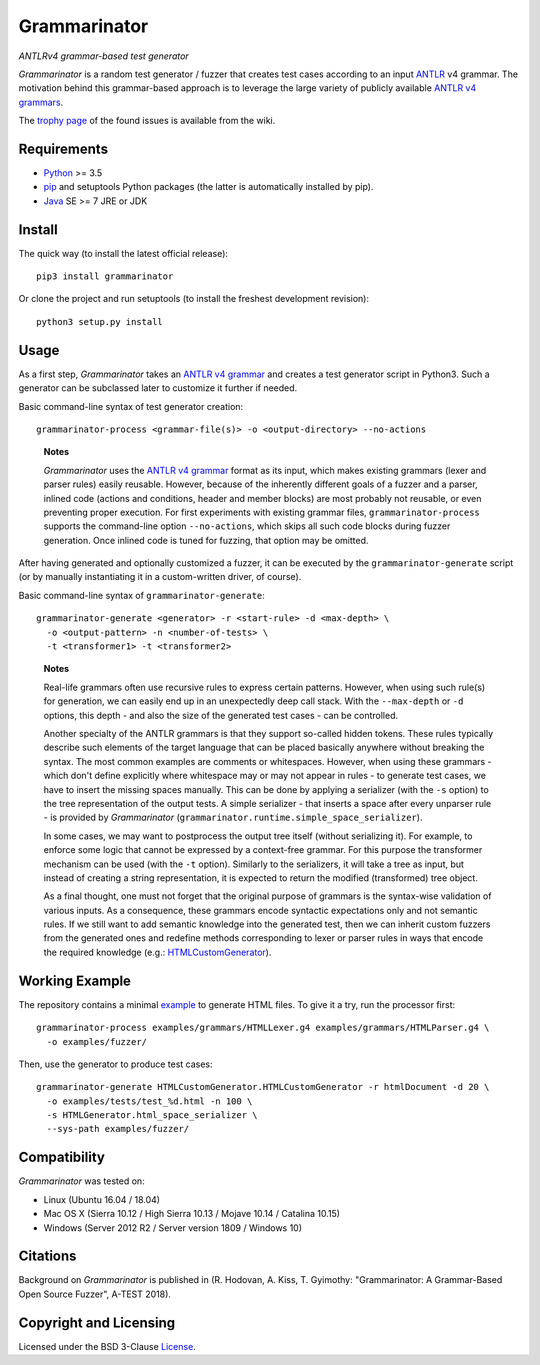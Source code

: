 =============
Grammarinator
=============
*ANTLRv4 grammar-based test generator*

.. image:: https://img.shields.io/pypi/v/grammarinator?logo=python&logoColor=white
   :target: https://pypi.org/project/grammarinator/
.. image:: https://img.shields.io/pypi/l/grammarinator?logo=open-source-initiative&logoColor=white
   :target: https://pypi.org/project/grammarinator/
.. image:: https://img.shields.io/travis/renatahodovan/grammarinator/master?logo=travis&logoColor=white
   :target: https://travis-ci.org/renatahodovan/grammarinator
.. image:: https://img.shields.io/coveralls/github/renatahodovan/grammarinator/master?logo=coveralls&logoColor=white
   :target: https://coveralls.io/github/renatahodovan/grammarinator

*Grammarinator* is a random test generator / fuzzer that creates test cases
according to an input ANTLR_ v4 grammar. The motivation behind this
grammar-based approach is to leverage the large variety of publicly
available `ANTLR v4 grammars`_.

The `trophy page`_ of the found issues is available from the wiki.

.. _ANTLR: http://www.antlr.org
.. _`ANTLR v4 grammars`: https://github.com/antlr/grammars-v4
.. _`trophy page`: https://github.com/renatahodovan/grammarinator/wiki


Requirements
============

* Python_ >= 3.5
* pip_ and setuptools Python packages (the latter is automatically installed by
  pip).
* Java_ SE >= 7 JRE or JDK

.. _Python: https://www.python.org
.. _pip: https://pip.pypa.io
.. _Java: https://www.oracle.com/java/


Install
=======

The quick way (to install the latest official release)::

    pip3 install grammarinator

Or clone the project and run setuptools (to install the freshest development
revision)::

    python3 setup.py install


Usage
=====

As a first step, *Grammarinator* takes an `ANTLR v4 grammar`_ and creates a test
generator script in Python3. Such a generator can be subclassed later to
customize it further if needed.

Basic command-line syntax of test generator creation::

    grammarinator-process <grammar-file(s)> -o <output-directory> --no-actions

..

    **Notes**

    *Grammarinator* uses the `ANTLR v4 grammar`_ format as its input, which
    makes existing grammars (lexer and parser rules) easily reusable. However,
    because of the inherently different goals of a fuzzer and a parser, inlined
    code (actions and conditions, header and member blocks) are most probably
    not reusable, or even preventing proper execution. For first experiments
    with existing grammar files, ``grammarinator-process`` supports the
    command-line option ``--no-actions``, which skips all such code blocks
    during fuzzer generation. Once inlined code is tuned for fuzzing, that
    option may be omitted.

.. _`ANTLR v4 grammar`: https://github.com/antlr/grammars-v4

After having generated and optionally customized a fuzzer, it can be executed
by the ``grammarinator-generate`` script (or by manually instantiating it in a
custom-written driver, of course).

Basic command-line syntax of ``grammarinator-generate``::

    grammarinator-generate <generator> -r <start-rule> -d <max-depth> \
      -o <output-pattern> -n <number-of-tests> \
      -t <transformer1> -t <transformer2>

..

    **Notes**

    Real-life grammars often use recursive rules to express certain patterns.
    However, when using such rule(s) for generation, we can easily end up in an
    unexpectedly deep call stack. With the ``--max-depth`` or ``-d`` options,
    this depth - and also the size of the generated test cases - can be
    controlled.

    Another specialty of the ANTLR grammars is that they support so-called
    hidden tokens. These rules typically describe such elements of the target
    language that can be placed basically anywhere without breaking the syntax.
    The most common examples are comments or whitespaces. However, when using
    these grammars - which don't define explicitly where whitespace may or may
    not appear in rules - to generate test cases, we have to insert the missing
    spaces manually. This can be done by applying a serializer (with the ``-s``
    option) to the tree representation of the output tests. A simple serializer
    - that inserts a space after every unparser rule - is provided by
    *Grammarinator* (``grammarinator.runtime.simple_space_serializer``).

    In some cases, we may want to postprocess the output tree itself (without
    serializing it). For example, to enforce some logic that cannot be expressed
    by a context-free grammar. For this purpose the transformer mechanism can be
    used (with the ``-t`` option). Similarly to the serializers, it will take a
    tree as input, but instead of creating a string representation, it is
    expected to return the modified (transformed) tree object.

    As a final thought, one must not forget that the original purpose of
    grammars is the syntax-wise validation of various inputs. As a consequence,
    these grammars encode syntactic expectations only and not semantic rules. If
    we still want to add semantic knowledge into the generated test, then we can
    inherit custom fuzzers from the generated ones and redefine methods
    corresponding to lexer or parser rules in ways that encode the required
    knowledge (e.g.: HTMLCustomGenerator_).

.. _HTMLCustomGenerator: examples/fuzzer/HTMLCustomGenerator.py


Working Example
===============

The repository contains a minimal example_ to generate HTML files. To give it
a try, run the processor first::

    grammarinator-process examples/grammars/HTMLLexer.g4 examples/grammars/HTMLParser.g4 \
      -o examples/fuzzer/


Then, use the generator to produce test cases::

    grammarinator-generate HTMLCustomGenerator.HTMLCustomGenerator -r htmlDocument -d 20 \
      -o examples/tests/test_%d.html -n 100 \
      -s HTMLGenerator.html_space_serializer \
      --sys-path examples/fuzzer/

.. _example: examples/


Compatibility
=============

*Grammarinator* was tested on:

* Linux (Ubuntu 16.04 / 18.04)
* Mac OS X (Sierra 10.12 / High Sierra 10.13 / Mojave 10.14 / Catalina 10.15)
* Windows (Server 2012 R2 / Server version 1809 / Windows 10)


Citations
=========

Background on *Grammarinator* is published in (R. Hodovan, A. Kiss, T. Gyimothy:
"Grammarinator: A Grammar-Based Open Source Fuzzer", A-TEST 2018).


Copyright and Licensing
=======================

Licensed under the BSD 3-Clause License_.

.. _License: LICENSE.rst
